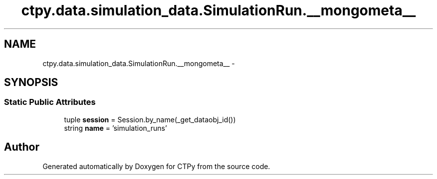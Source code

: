 .TH "ctpy.data.simulation_data.SimulationRun.__mongometa__" 3 "Sun Oct 13 2013" "Version 1.0.3" "CTPy" \" -*- nroff -*-
.ad l
.nh
.SH NAME
ctpy.data.simulation_data.SimulationRun.__mongometa__ \- 
.SH SYNOPSIS
.br
.PP
.SS "Static Public Attributes"

.in +1c
.ti -1c
.RI "tuple \fBsession\fP = Session\&.by_name(_get_dataobj_id())"
.br
.ti -1c
.RI "string \fBname\fP = 'simulation_runs'"
.br
.in -1c

.SH "Author"
.PP 
Generated automatically by Doxygen for CTPy from the source code\&.
